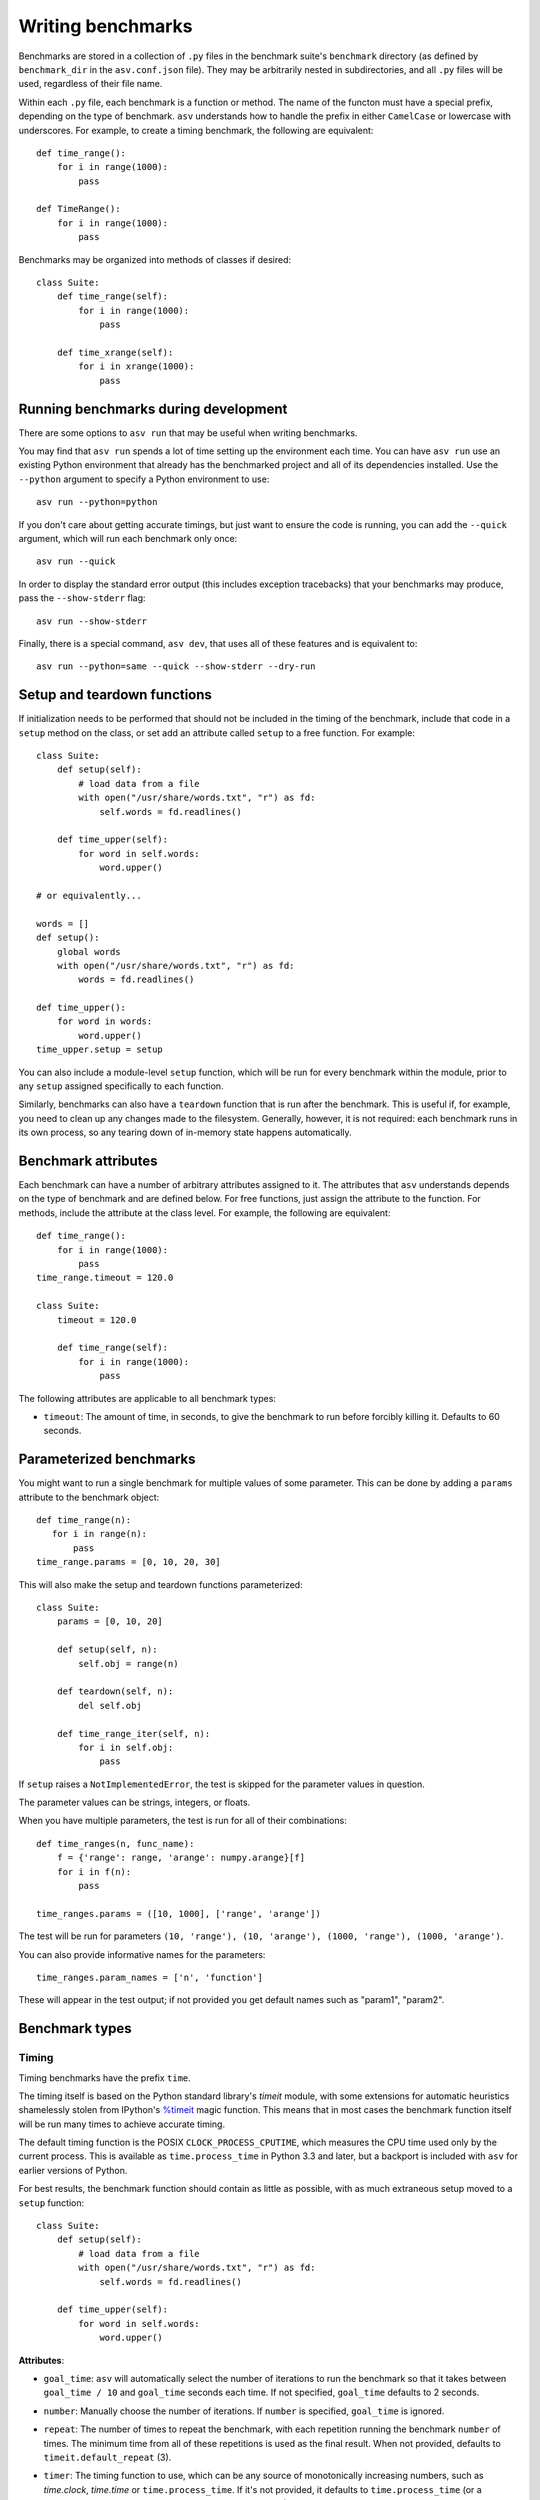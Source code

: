 .. _writing-benchmarks:

Writing benchmarks
==================

Benchmarks are stored in a collection of ``.py`` files in the
benchmark suite's ``benchmark`` directory (as defined by
``benchmark_dir`` in the ``asv.conf.json`` file).  They may be
arbitrarily nested in subdirectories, and all ``.py`` files will be
used, regardless of their file name.

Within each ``.py`` file, each benchmark is a function or method.  The
name of the functon must have a special prefix, depending on the type
of benchmark.  ``asv`` understands how to handle the prefix in either
``CamelCase`` or lowercase with underscores.  For example, to create a
timing benchmark, the following are equivalent::

    def time_range():
        for i in range(1000):
            pass

    def TimeRange():
        for i in range(1000):
            pass

Benchmarks may be organized into methods of classes if desired::

    class Suite:
        def time_range(self):
            for i in range(1000):
                pass

        def time_xrange(self):
            for i in xrange(1000):
                pass

Running benchmarks during development
-------------------------------------

There are some options to ``asv run`` that may be useful when writing
benchmarks.

You may find that ``asv run`` spends a lot of time setting up the
environment each time.  You can have ``asv run`` use an existing
Python environment that already has the benchmarked project and all of
its dependencies installed.  Use the ``--python`` argument to specify
a Python environment to use::

       asv run --python=python

If you don't care about getting accurate timings, but just want to
ensure the code is running, you can add the ``--quick`` argument,
which will run each benchmark only once::

       asv run --quick

In order to display the standard error output (this includes exception tracebacks)
that your benchmarks may produce, pass the ``--show-stderr`` flag::

       asv run --show-stderr

Finally, there is a special command, ``asv dev``, that uses all of
these features and is equivalent to::

       asv run --python=same --quick --show-stderr --dry-run

Setup and teardown functions
----------------------------

If initialization needs to be performed that should not be included in
the timing of the benchmark, include that code in a ``setup`` method
on the class, or set add an attribute called ``setup`` to a free
function.  For example::

    class Suite:
        def setup(self):
            # load data from a file
            with open("/usr/share/words.txt", "r") as fd:
                self.words = fd.readlines()

        def time_upper(self):
            for word in self.words:
                word.upper()

    # or equivalently...

    words = []
    def setup():
        global words
        with open("/usr/share/words.txt", "r") as fd:
            words = fd.readlines()

    def time_upper():
        for word in words:
            word.upper()
    time_upper.setup = setup

You can also include a module-level ``setup`` function, which will be
run for every benchmark within the module, prior to any ``setup``
assigned specifically to each function.

Similarly, benchmarks can also have a ``teardown`` function that is
run after the benchmark.  This is useful if, for example, you need to
clean up any changes made to the filesystem.  Generally, however, it
is not required: each benchmark runs in its own process, so any
tearing down of in-memory state happens automatically.

Benchmark attributes
--------------------

Each benchmark can have a number of arbitrary attributes assigned to
it.  The attributes that ``asv`` understands depends on the type of
benchmark and are defined below.  For free functions, just assign the
attribute to the function.  For methods, include the attribute at the
class level.  For example, the following are equivalent::

    def time_range():
        for i in range(1000):
            pass
    time_range.timeout = 120.0

    class Suite:
        timeout = 120.0

        def time_range(self):
            for i in range(1000):
                pass

The following attributes are applicable to all benchmark types:

- ``timeout``: The amount of time, in seconds, to give the benchmark
  to run before forcibly killing it.  Defaults to 60 seconds.

Parameterized benchmarks
------------------------

You might want to run a single benchmark for multiple values of some
parameter. This can be done by adding a ``params`` attribute to the
benchmark object::

    def time_range(n):
       for i in range(n):
           pass
    time_range.params = [0, 10, 20, 30]

This will also make the setup and teardown functions parameterized::

    class Suite:
        params = [0, 10, 20]

        def setup(self, n):
            self.obj = range(n)

        def teardown(self, n):
            del self.obj

        def time_range_iter(self, n):
            for i in self.obj:
                pass

If ``setup`` raises a ``NotImplementedError``, the test is skipped
for the parameter values in question.

The parameter values can be strings, integers, or floats.

When you have multiple parameters, the test is run for all
of their combinations::

     def time_ranges(n, func_name):
         f = {'range': range, 'arange': numpy.arange}[f]
         for i in f(n):
             pass

     time_ranges.params = ([10, 1000], ['range', 'arange'])

The test will be run for parameters ``(10, 'range'), (10, 'arange'),
(1000, 'range'), (1000, 'arange')``.

You can also provide informative names for the parameters::

     time_ranges.param_names = ['n', 'function']

These will appear in the test output; if not provided you get default
names such as "param1", "param2".

Benchmark types
---------------

Timing
``````

Timing benchmarks have the prefix ``time``.

The timing itself is based on the Python standard library's `timeit`
module, with some extensions for automatic heuristics shamelessly
stolen from IPython's `%timeit
<http://ipython.org/ipython-doc/dev/api/generated/IPython.core.magics.execution.html?highlight=timeit#IPython.core.magics.execution.ExecutionMagics.timeit>`__
magic function.  This means that in most cases the benchmark function
itself will be run many times to achieve accurate timing.

The default timing function is the POSIX ``CLOCK_PROCESS_CPUTIME``,
which measures the CPU time used only by the current process.  This is
available as ``time.process_time`` in Python 3.3 and later, but a
backport is included with ``asv`` for earlier versions of Python.

For best results, the benchmark function should contain as little as
possible, with as much extraneous setup moved to a ``setup`` function::

    class Suite:
        def setup(self):
            # load data from a file
            with open("/usr/share/words.txt", "r") as fd:
                self.words = fd.readlines()

        def time_upper(self):
            for word in self.words:
                word.upper()

**Attributes**:

- ``goal_time``: ``asv`` will automatically select the number of
  iterations to run the benchmark so that it takes between
  ``goal_time / 10`` and ``goal_time`` seconds each time.  If not
  specified, ``goal_time`` defaults to 2 seconds.

- ``number``: Manually choose the number of iterations.  If ``number``
  is specified, ``goal_time`` is ignored.

- ``repeat``: The number of times to repeat the benchmark, with each
  repetition running the benchmark ``number`` of times.  The minimum
  time from all of these repetitions is used as the final result.
  When not provided, defaults to ``timeit.default_repeat`` (3).

- ``timer``: The timing function to use, which can be any source of
  monotonically increasing numbers, such as `time.clock`, `time.time`
  or ``time.process_time``.  If it's not provided, it defaults to
  ``time.process_time`` (or a backported version of it for versions of
  Python prior to 3.3), but other useful values are
  `timeit.default_timer` to use the default ``timeit`` behavior on
  your version of Python.

  On Windows, `time.clock` has microsecond granularity, but
  `time.time`'s granularity is 1/60th of a second. On Unix,
  `time.clock` has 1/100th of a second granularity, and `time.time` is
  much more precise. On either platform, `timeit.default_timer`
  measures wall clock time, not the CPU time. This means that other
  processes running on the same computer may interfere with the
  timing.  That's why the default of ``time.process_time``, which only
  measures the time used by the current process, is often the best
  choice.

Memory
``````

Memory benchmarks have the prefix ``mem``.

Memory benchmarks track the size of Python objects.  To write a memory
benchmark, write a function that returns the object you want to track::

    def mem_list():
        return [0] * 256

The `asizeof <http://pythonhosted.org/Pympler/asizeof.html>`__ module
is used to determine the size of Python objects.  Since ``asizeof``
includes the memory of all of an object's dependencies (including the
modules in which their classes are defined), a memory benchmark
instead calculates the incremental memory of a copy of the object,
which in most cases is probably a more useful indicator of how much
space *each additional* object will use.  If you need to do something
more specific, a generic :ref:`tracking` benchmark can be used
instead.

.. note::

    The memory benchmarking feature is still experimental.
    ``asizeof`` may not be the most appropriate metric to use.

.. _tracking:

Tracking (Generic)
``````````````````

It is also possible to use ``asv`` to track any arbitrary numerical
value.  "Tracking" benchmarks can be used for this purpose and use the
prefix ``track``.  These functions simply need to return a numeric
value.  For example, to track the number of objects known to the
garbage collector at a given state::

    import gc

    def track_num_objects():
        return len(gc.get_objects())
    track_num_objects.unit = "objects"

**Attributes**:

- ``unit``: The unit of the values returned by the benchmark.  Used
  for display in the web interface.
